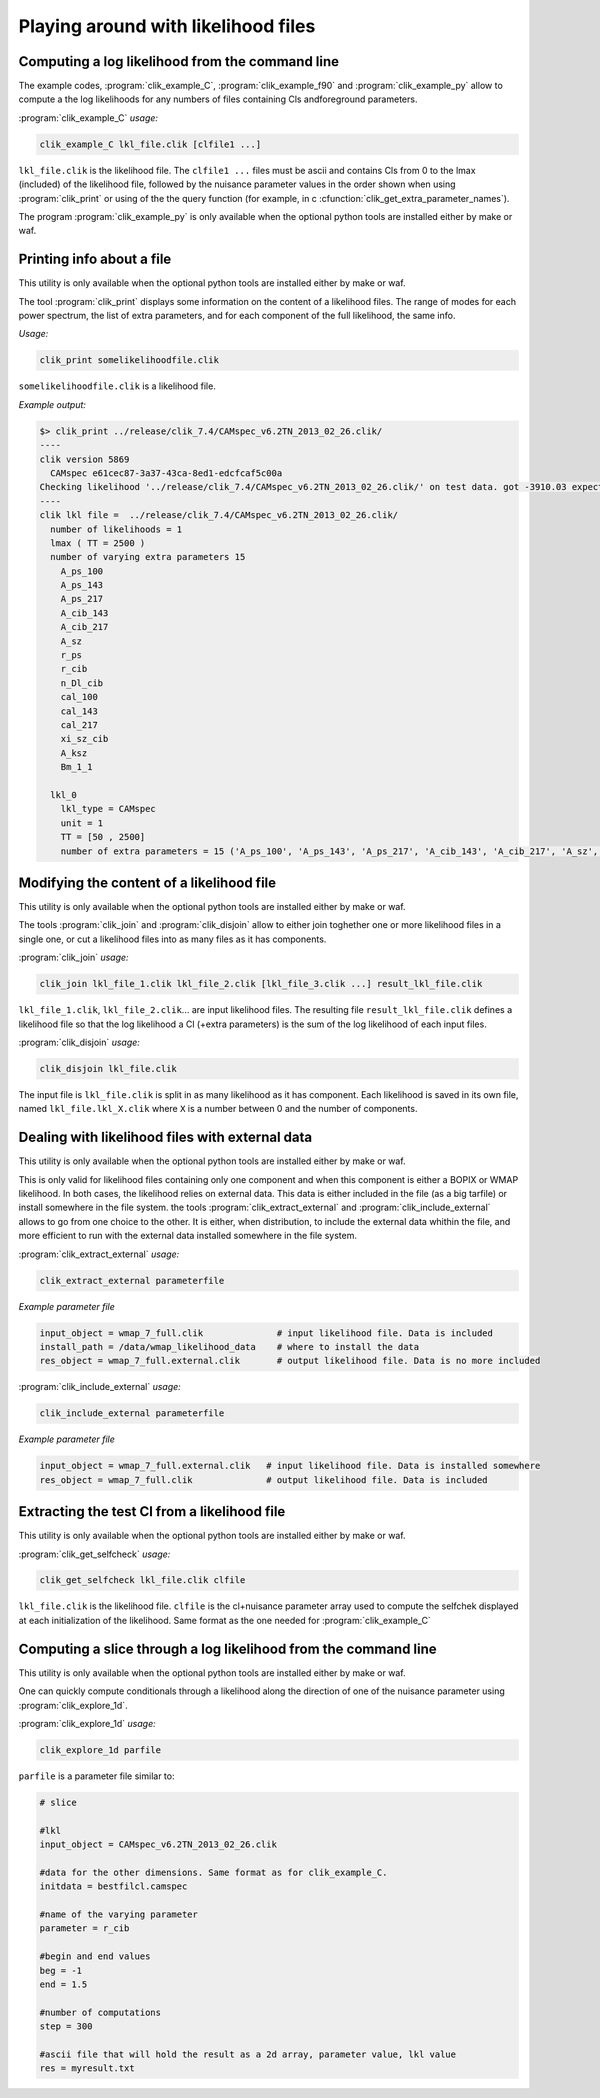 Playing around with likelihood files
====================================

Computing a log likelihood from the command line
^^^^^^^^^^^^^^^^^^^^^^^^^^^^^^^^^^^^^^^^^^^^^^^^

The example codes, :program:`clik_example_C`, :program:`clik_example_f90` and :program:`clik_example_py` allow to compute a 
the log likelihoods for any numbers of files containing Cls andforeground parameters. 

:program:`clik_example_C` *usage:*

.. code-block:: none

    clik_example_C lkl_file.clik [clfile1 ...]

``lkl_file.clik`` is the likelihood file. The ``clfile1 ...`` files must be ascii and contains 
Cls from 0 to the lmax (included) of the likelihood file, followed by the nuisance parameter values in the order shown when 
using :program:`clik_print` or using of the the query function (for example, in c :cfunction:`clik_get_extra_parameter_names`). 

The program :program:`clik_example_py` is only available when the optional python tools are installed either by make or waf.


Printing info about a file
^^^^^^^^^^^^^^^^^^^^^^^^^^

This utility is only available when the optional python tools are installed either by make or waf.

.. program:: clik_print

The tool  :program:`clik_print` displays some information on the content of a likelihood files. The range of modes for each power spectrum, the list of extra parameters, and for each component of the full likelihood, the same info.

*Usage:*

.. code-block:: none

    clik_print somelikelihoodfile.clik

``somelikelihoodfile.clik`` is a likelihood file.

*Example output:*

.. code-block:: none

    $> clik_print ../release/clik_7.4/CAMspec_v6.2TN_2013_02_26.clik/
    ----
    clik version 5869
      CAMspec e61cec87-3a37-43ca-8ed1-edcfcaf5c00a
    Checking likelihood '../release/clik_7.4/CAMspec_v6.2TN_2013_02_26.clik/' on test data. got -3910.03 expected -3910.03 (diff -2.09184e-10)
    ----
    clik lkl file =  ../release/clik_7.4/CAMspec_v6.2TN_2013_02_26.clik/
      number of likelihoods = 1
      lmax ( TT = 2500 )
      number of varying extra parameters 15
        A_ps_100
        A_ps_143
        A_ps_217
        A_cib_143
        A_cib_217
        A_sz
        r_ps
        r_cib
        n_Dl_cib
        cal_100
        cal_143
        cal_217
        xi_sz_cib
        A_ksz
        Bm_1_1

      lkl_0
        lkl_type = CAMspec
        unit = 1
        TT = [50 , 2500]
        number of extra parameters = 15 ('A_ps_100', 'A_ps_143', 'A_ps_217', 'A_cib_143', 'A_cib_217', 'A_sz', 'r_ps', 'r_cib', 'n_Dl_cib', 'cal_100', 'cal_143', 'cal_217', 'xi_sz_cib', 'A_ksz', 'Bm_1_1')



Modifying the content of a likelihood file
^^^^^^^^^^^^^^^^^^^^^^^^^^^^^^^^^^^^^^^^^^

This utility is only available when the optional python tools are installed either by make or waf.

The tools :program:`clik_join` and  :program:`clik_disjoin` allow to either join toghether one or more likelihood files in a single one, or cut a likelihood files into as many files as it has components.

.. program:: clik_join

:program:`clik_join` *usage:*

.. code-block:: none

    clik_join lkl_file_1.clik lkl_file_2.clik [lkl_file_3.clik ...] result_lkl_file.clik

``lkl_file_1.clik``, ``lkl_file_2.clik``... are input likelihood files. The resulting file ``result_lkl_file.clik`` defines a likelihood file so that the log likelihood a Cl (+extra parameters) is the sum of the log likelihood of each input files.

.. program:: clik_disjoin

:program:`clik_disjoin` *usage:*

.. code-block:: none

    clik_disjoin lkl_file.clik

The input file is ``lkl_file.clik`` is split in as many likelihood as it has component. Each likelihood is saved in its own file, named ``lkl_file.lkl_X.clik`` where ``X`` is a number between 0 and the number of components. 


Dealing with likelihood files with external data
^^^^^^^^^^^^^^^^^^^^^^^^^^^^^^^^^^^^^^^^^^^^^^^^

This utility is only available when the optional python tools are installed either by make or waf.


This is only valid for likelihood files containing only one component and when this component is either a BOPIX or WMAP likelihood. In both cases, the likelihood relies on external data. This data is either included in the file (as a big tarfile) or install somewhere in the file system. the tools :program:`clik_extract_external` and :program:`clik_include_external` allows to go from one choice to the other. It is either, when distribution, to include the external data whithin the file, and more efficient to run with the external data installed somewhere in the file system.

.. program:: clik_extract_external

:program:`clik_extract_external` *usage:*

.. code-block:: none

    clik_extract_external parameterfile

*Example parameter file*

.. code-block:: none

    input_object = wmap_7_full.clik              # input likelihood file. Data is included
    install_path = /data/wmap_likelihood_data    # where to install the data
    res_object = wmap_7_full.external.clik       # output likelihood file. Data is no more included
    
.. program:: clik_include_external

:program:`clik_include_external` *usage:*

.. code-block:: none

    clik_include_external parameterfile

*Example parameter file*

.. code-block:: none

    input_object = wmap_7_full.external.clik   # input likelihood file. Data is installed somewhere
    res_object = wmap_7_full.clik              # output likelihood file. Data is included


Extracting the test Cl from a likelihood file
^^^^^^^^^^^^^^^^^^^^^^^^^^^^^^^^^^^^^^^^^^^^^

This utility is only available when the optional python tools are installed either by make or waf.


:program:`clik_get_selfcheck` *usage:*

.. code-block:: none

    clik_get_selfcheck lkl_file.clik clfile

``lkl_file.clik`` is the likelihood file. ``clfile`` is the cl+nuisance parameter array used to compute the selfchek displayed at each initialization of the likelihood. Same format as the one needed for :program:`clik_example_C`


Computing a slice through a log likelihood from the command line
^^^^^^^^^^^^^^^^^^^^^^^^^^^^^^^^^^^^^^^^^^^^^^^^^^^^^^^^^^^^^^^^

This utility is only available when the optional python tools are installed either by make or waf.

One can quickly compute conditionals through a likelihood along the direction of one of the nuisance parameter using :program:`clik_explore_1d`.

:program:`clik_explore_1d` *usage:*

.. code-block:: none

    clik_explore_1d parfile

``parfile`` is a parameter file similar to:

.. code-block:: python

    # slice 

    #lkl
    input_object = CAMspec_v6.2TN_2013_02_26.clik
    
    #data for the other dimensions. Same format as for clik_example_C. 
    initdata = bestfilcl.camspec
    
    #name of the varying parameter
    parameter = r_cib

    #begin and end values
    beg = -1
    end = 1.5

    #number of computations
    step = 300

    #ascii file that will hold the result as a 2d array, parameter value, lkl value
    res = myresult.txt
